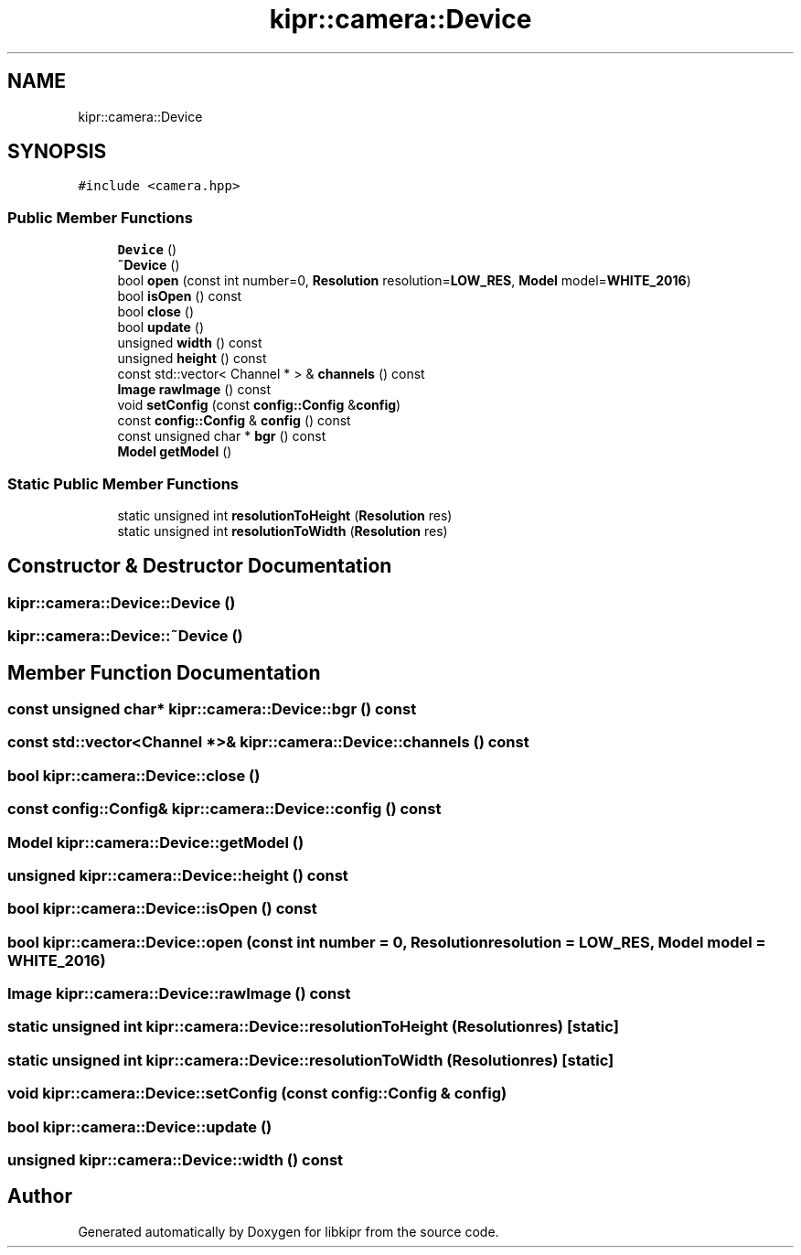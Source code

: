 .TH "kipr::camera::Device" 3 "Mon Sep 12 2022" "Version 1.0.0" "libkipr" \" -*- nroff -*-
.ad l
.nh
.SH NAME
kipr::camera::Device
.SH SYNOPSIS
.br
.PP
.PP
\fC#include <camera\&.hpp>\fP
.SS "Public Member Functions"

.in +1c
.ti -1c
.RI "\fBDevice\fP ()"
.br
.ti -1c
.RI "\fB~Device\fP ()"
.br
.ti -1c
.RI "bool \fBopen\fP (const int number=0, \fBResolution\fP resolution=\fBLOW_RES\fP, \fBModel\fP model=\fBWHITE_2016\fP)"
.br
.ti -1c
.RI "bool \fBisOpen\fP () const"
.br
.ti -1c
.RI "bool \fBclose\fP ()"
.br
.ti -1c
.RI "bool \fBupdate\fP ()"
.br
.ti -1c
.RI "unsigned \fBwidth\fP () const"
.br
.ti -1c
.RI "unsigned \fBheight\fP () const"
.br
.ti -1c
.RI "const std::vector< Channel * > & \fBchannels\fP () const"
.br
.ti -1c
.RI "\fBImage\fP \fBrawImage\fP () const"
.br
.ti -1c
.RI "void \fBsetConfig\fP (const \fBconfig::Config\fP &\fBconfig\fP)"
.br
.ti -1c
.RI "const \fBconfig::Config\fP & \fBconfig\fP () const"
.br
.ti -1c
.RI "const unsigned char * \fBbgr\fP () const"
.br
.ti -1c
.RI "\fBModel\fP \fBgetModel\fP ()"
.br
.in -1c
.SS "Static Public Member Functions"

.in +1c
.ti -1c
.RI "static unsigned int \fBresolutionToHeight\fP (\fBResolution\fP res)"
.br
.ti -1c
.RI "static unsigned int \fBresolutionToWidth\fP (\fBResolution\fP res)"
.br
.in -1c
.SH "Constructor & Destructor Documentation"
.PP 
.SS "kipr::camera::Device::Device ()"

.SS "kipr::camera::Device::~Device ()"

.SH "Member Function Documentation"
.PP 
.SS "const unsigned char* kipr::camera::Device::bgr () const"

.SS "const std::vector<Channel *>& kipr::camera::Device::channels () const"

.SS "bool kipr::camera::Device::close ()"

.SS "const \fBconfig::Config\fP& kipr::camera::Device::config () const"

.SS "\fBModel\fP kipr::camera::Device::getModel ()"

.SS "unsigned kipr::camera::Device::height () const"

.SS "bool kipr::camera::Device::isOpen () const"

.SS "bool kipr::camera::Device::open (const int number = \fC0\fP, \fBResolution\fP resolution = \fC\fBLOW_RES\fP\fP, \fBModel\fP model = \fC\fBWHITE_2016\fP\fP)"

.SS "\fBImage\fP kipr::camera::Device::rawImage () const"

.SS "static unsigned int kipr::camera::Device::resolutionToHeight (\fBResolution\fP res)\fC [static]\fP"

.SS "static unsigned int kipr::camera::Device::resolutionToWidth (\fBResolution\fP res)\fC [static]\fP"

.SS "void kipr::camera::Device::setConfig (const \fBconfig::Config\fP & config)"

.SS "bool kipr::camera::Device::update ()"

.SS "unsigned kipr::camera::Device::width () const"


.SH "Author"
.PP 
Generated automatically by Doxygen for libkipr from the source code\&.
